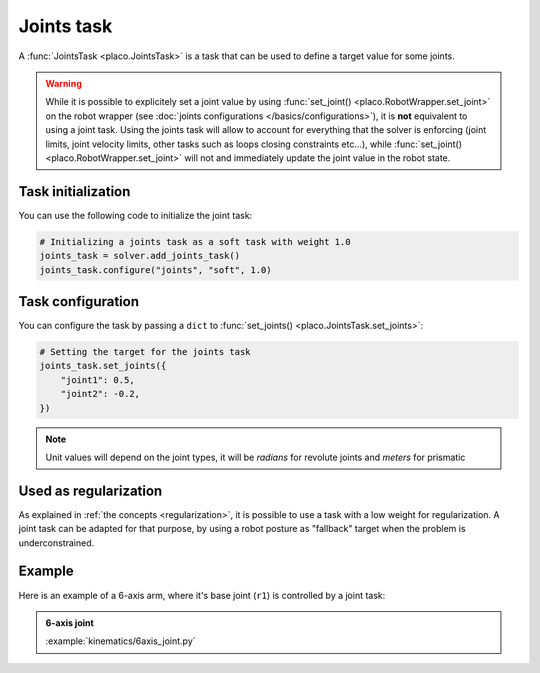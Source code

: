 Joints task
===========

A :func:`JointsTask <placo.JointsTask>` is a task that can be used to define a target value for some joints.

.. warning::

    While it is possible to explicitely set a joint value by using :func:`set_joint() <placo.RobotWrapper.set_joint>`
    on the robot wrapper (see :doc:`joints configurations </basics/configurations>`),
    it is **not** equivalent to using a joint task. Using the joints task will allow to account for everything
    that the solver is enforcing (joint limits, joint velocity limits, other tasks such as loops closing constraints
    etc...), while :func:`set_joint() <placo.RobotWrapper.set_joint>` will not and immediately update the joint value
    in the robot state.

Task initialization
-------------------

You can use the following code to initialize the joint task:

.. code-block:: python

    # Initializing a joints task as a soft task with weight 1.0
    joints_task = solver.add_joints_task()
    joints_task.configure("joints", "soft", 1.0)

Task configuration
------------------

You can configure the task by passing a ``dict`` to :func:`set_joints() <placo.JointsTask.set_joints>`:

.. code-block:: python

    # Setting the target for the joints task
    joints_task.set_joints({
        "joint1": 0.5,
        "joint2": -0.2,
    })

.. note::

    Unit values will depend on the joint types, it will be *radians* for revolute joints and *meters* for prismatic


Used as regularization
----------------------

As explained in :ref:`the concepts <regularization>`, it is possible to use a task with a low weight for
regularization. A joint task can be adapted for that purpose, by using a robot posture as "fallback"
target when the problem is underconstrained.


Example
-------

Here is an example of a 6-axis arm, where it's base joint (``r1``) is controlled by a joint task:

.. admonition:: 6-axis joint
    
    .. video:: https://github.com/Rhoban/placo-examples/raw/master/kinematics/videos/6axis_joint.mp4
        :autoplay:
        :muted:
        :loop:

    :example:`kinematics/6axis_joint.py`